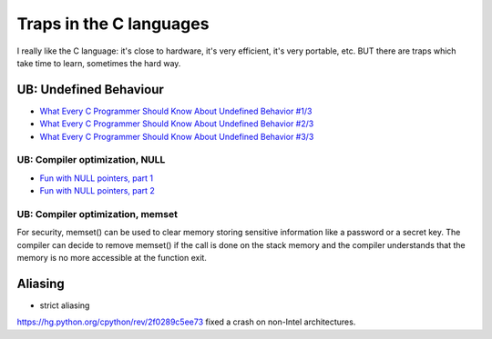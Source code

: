 ++++++++++++++++++++++++
Traps in the C languages
++++++++++++++++++++++++

I really like the C language: it's close to hardware, it's very efficient, it's
very portable, etc. BUT there are traps which take time to learn, sometimes the
hard way.

UB: Undefined Behaviour
=======================

* `What Every C Programmer Should Know About Undefined Behavior #1/3
  <http://blog.llvm.org/2011/05/what-every-c-programmer-should-know.html>`_
* `What Every C Programmer Should Know About Undefined Behavior #2/3
  <http://blog.llvm.org/2011/05/what-every-c-programmer-should-know_14.html>`_
* `What Every C Programmer Should Know About Undefined Behavior #3/3
  <http://blog.llvm.org/2011/05/what-every-c-programmer-should-know_21.html>`_

UB: Compiler optimization, NULL
-------------------------------


* `Fun with NULL pointers, part 1 <https://lwn.net/Articles/342330/>`_
* `Fun with NULL pointers, part 2 <https://lwn.net/Articles/342420/>`_

UB: Compiler optimization, memset
---------------------------------

For security, memset() can be used to clear memory storing sensitive
information like a password or a secret key. The compiler can decide to remove
memset() if the call is done on the stack memory and the compiler understands
that the memory is no more accessible at the function exit.

Aliasing
========

* strict aliasing

https://hg.python.org/cpython/rev/2f0289c5ee73 fixed a crash on non-Intel
architectures.

